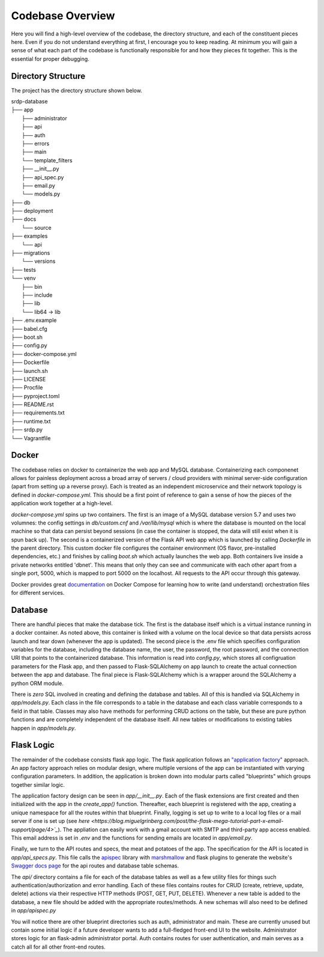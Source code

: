 Codebase Overview
==================

.. _codebase:

Here you will find a high-level overview of the codebase, the directory structure, and each of the constituent pieces here.
Even if you do not understand everything at first, I encourage you to keep reading. At minimum you will gain a sense of what
each part of the codebase is functionally responsible for and how they pieces fit together. This is the essential for proper
debugging.

.. _directoryStructure:

Directory Structure
-------------------

The project has the directory structure shown below.

| srdp-database
| ├── app
|     ├── administrator
|     ├── api
|     ├── auth
|     ├── errors
|     ├── main
|     └── template_filters
|     ├── __init__.py
|     ├── api_spec.py
|     ├── email.py
|     └── models.py
| ├── db
| ├── deployment
| ├── docs
|     └── source
| ├── examples
|     └── api
| ├── migrations
|     └── versions
| ├── tests
| └── venv
|     ├── bin
|     ├── include
|     ├── lib
|     └── lib64 -> lib
| ├── .env.example
| ├── babel.cfg
| ├── boot.sh
| ├── config.py
| ├── docker-compose.yml
| ├── Dockerfile
| ├── launch.sh
| ├── LICENSE
| ├── Procfile
| ├── pyproject.toml
| ├── README.rst
| ├── requirements.txt
| ├── runtime.txt
| ├── srdp.py
| └── Vagrantfile

.. _docker:

Docker
------

The codebase relies on docker to containerize the web app and MySQL database. Containerizing each componenet allows for
painless deployment across a broad array of servers / cloud providers with minimal server-side configuration
(apart from setting up a reverse proxy). Each is treated as an independent microservice and their
network topology is defined in `docker-compose.yml`. This should be a first point of reference to gain a sense of how
the pieces of the application work together at a high-level.

`docker-compose.yml` spins up two containers. The first is an image of a MySQL database version 5.7 and uses
two volumnes: the config settings in `db/custom.cnf` and `/var/lib/mysql` which is where the database is mounted
on the local machine so that data can persist beyond sessions (in case the container is stopped, the data will still exist
when it is spun back up). The second is a containerized version of the Flask API web app which is launched by
calling `Dockerfile` in the parent directory. This custom docker file configures the container environment
(OS flavor, pre-installed dependencies, etc.) and finishes by calling `boot.sh` which actually launches the web app.
Both containers live inside a private networks entitled 'dbnet'. This means that only they can see and communicate with
each other apart from a single port, 5000, which is mapped to port 5000 on the localhost. All requests to the API occur through this gateway.

Docker provides great `documentation <https://docs.docker.com/compose/>`_ on Docker Compose for learning how to write
(and understand) orchestration files for different services.

.. _database:

Database
--------

There are handful pieces that make the database tick. The first is the database itself which is a virtual instance running in a docker container.
As noted above, this container is linked with a volume on the local device so that data persists across launch and tear down (whenever the app is updated).
The second piece is the .env file which specifies configuration variables for the database, including the database name, the user, the password,
the root password, and the connection URI that points to the containerized database. This information is read into `config.py`, which stores all
configruation parameters for the Flask app, and then passed to Flask-SQLAlchemy on app launch to create the actual connection between the app and database.
The final piece is Flask-SQLAlchemy which is a wrapper around the SQLAlchemy a python ORM module.

There is *zero* SQL involved in creating and defining the database and tables. All of this is handled via SQLAlchemy in `app/models.py`.
Each class in the file corresponds to a table in the database and each class variable corresponds to a field in that table.
Classes may also have methods for performing CRUD actions on the table, but these are pure python functions and are completely
independent of the database itself.  All new tables or modifications to existing tables happen in `app/models.py`.


.. _flaskLogic:

Flask Logic
-----------

The remainder of the codebase consists flask app logic. The flask application follows an `"application factory" <https://flask.palletsprojects.com/en/2.1.x/patterns/appfactories/>`_ approach.
An app factory approach relies on modular design, where multiple versions of the app can be instantiated with varying configuration parameters. In addition,
the application is broken down into modular parts called "blueprints" which groups together similar logic.

The application factory design can be seen in `app/__init__.py`. Each of the flask extensions are first created and then initialized
with the app in the `create_app()` function. Thereafter, each blueprint is registered with the app, creating a unique namespace for all the routes
within that blueprint. Finally, logging is set up to write to a local log files or a mail server if one is set up (see `here <https://blog.miguelgrinberg.com/post/the-flask-mega-tutorial-part-x-email-support/page/4>`_`).
The appliation can easily work with a gmail account with SMTP and third-party app access enabled. This email address is set in `.env` and the functions
for sending emails are located in `app/email.py`.

Finally, we turn to the API routes and specs, the meat and potatoes of the app. The specification for the API is located in `app/api_specs.py`.
This file calls the `apispec <https://apispec.readthedocs.io/en/latest/>`_ library with `marshmallow <https://marshmallow.readthedocs.io/en/stable/>`_
and flask plugins to generate the website's `Swagger docs <https://swagger.io/docs/>`_ `page <https://srdp.ea-jones.com/api/docs/>`_ for
the api routes and database table schemas.

The `api/` directory contains a file for each of the database tables as well as a few utility files for things such authentication/authorization
and error handling. Each of these files contains routes for CRUD (create, retrieve, update, delete) actions via their respective HTTP methods
(POST, GET, PUT, DELETE). Whenever a new table is added to the database, a new file should be added with the appropriate routes/methods. A new schemas
will also need to be defined in `app/apispec.py`

You will notice there are other blueprint directories such as auth, administrator and main. These are currently unused but contain some initial logic
if a future developer wants to add a full-fledged front-end UI to the website. Administrator stores logic for an flask-admin administrator portal.
Auth contains routes for user authentication, and main serves as a catch all for all other front-end routes.
